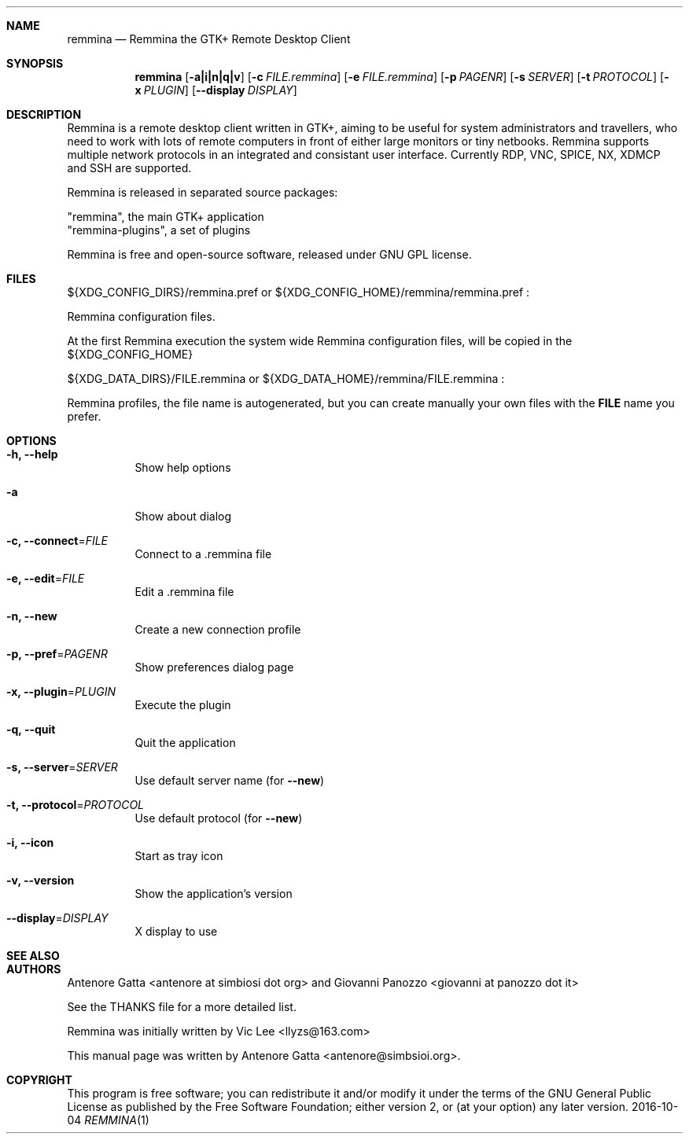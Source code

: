 .Dd 2016-10-04
.Dt REMMINA 1
.Sh NAME
.Nm remmina
.Nd Remmina the GTK+ Remote Desktop Client
.Sh SYNOPSIS
.Nm
.Op Fl a|i|n|q|v
.Op Fl c Ar FILE.remmina
.Op Fl e Ar FILE.remmina
.Op Fl p Ar PAGENR
.Op Fl s Ar SERVER
.Op Fl t Ar PROTOCOL
.Op Fl x Ar PLUGIN
.Op Fl -display Ar DISPLAY
.Sh DESCRIPTION
Remmina is a remote desktop client written in GTK+, aiming to be useful for system
administrators and travellers, who need to work with lots of remote computers
in front of either large monitors or tiny netbooks. Remmina supports multiple
network protocols in an integrated and consistant user interface.
Currently RDP, VNC, SPICE, NX, XDMCP and SSH are supported.

Remmina is released in separated source packages:

    "remmina", the main GTK+ application
    "remmina-plugins", a set of plugins

Remmina is free and open-source software, released under GNU GPL license.
.Sh FILES
.Tp
\(Do\(lCXDG_CONFIG_DIRS\(rC/remmina.pref or \(Do\(lCXDG_CONFIG_HOME\(rC/remmina/remmina.pref :
.Lp
Remmina configuration files.
.Lp
At the first Remmina execution the system wide Remmina configuration files,
will be copied in the \(Do\(lCXDG_CONFIG_HOME\(rC
.Lp
.Tp
\(Do\(lCXDG_DATA_DIRS\(rC/FILE.remmina or \(Do\(lCXDG_DATA_HOME\(rC/remmina/FILE.remmina :
.Lp
Remmina profiles, the file name is autogenerated, but you can create manually your
own files with the \fBFILE\fR name you prefer.
.Sh OPTIONS
.Bl -tag -width Ds
.It Fl h, -help
Show help options
.It Fl a
Show about dialog
.Tp
.It Fl c, -connect\fR=\fIFILE\fR
Connect to a .remmina file
.Tp
.It Fl e, -edit\fR=\fIFILE\fR
Edit a .remmina file
.Tp
.It Fl n, -new\fR
Create a new connection profile
.Tp
.It Fl p, -pref\fR=\fIPAGENR\fR
Show preferences dialog page
.Tp
.It Fl x, -plugin\fR=\fIPLUGIN\fR
Execute the plugin
.Tp
.It Fl q, -quit\fR
Quit the application
.Tp
.It Fl s, -server\fR=\fISERVER\fR
Use default server name (for \fB\-\-new\fR)
.Tp
.It Fl t, -protocol\fR=\fIPROTOCOL\fR
Use default protocol (for \fB\-\-new\fR)
.Tp
.It Fl i, -icon\fR
Start as tray icon
.Tp
.It Fl v, -version\fR
Show the application's version
.Tp
.It Fl \-display\fR=\fIDISPLAY\fR
X display to use
.Sh SEE ALSO
.Sh AUTHORS
Antenore Gatta <antenore at simbiosi dot org> and Giovanni Panozzo <giovanni at panozzo dot it>
.Lp
See the THANKS file for a more detailed list.
.Lp
Remmina was initially written by Vic Lee <llyzs@163.com>
.Lp
This manual page was written by Antenore Gatta <antenore@simbsioi.org>.
.Lp
.Sh COPYRIGHT
This program is free software; you can redistribute it and/or modify it
under the terms of the GNU General Public License as published by the
Free Software Foundation; either version 2, or (at your option) any
later version.
